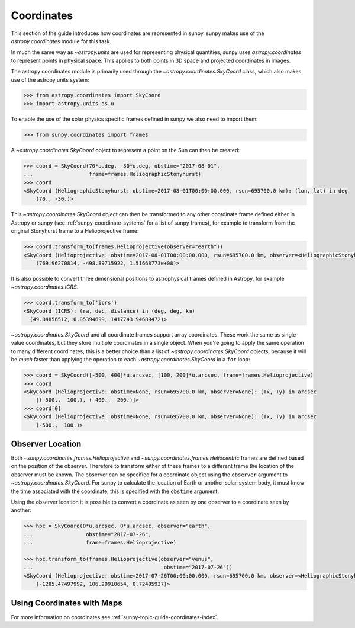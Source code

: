 .. _sunpy-tutorial-coordinates:

***********
Coordinates
***********

This section of the guide introduces how coordinates are represented in sunpy.
sunpy makes use of the `astropy.coordinates` module for this task.

In much the same way as `~astropy.units` are used for representing physical quantities, sunpy uses `astropy.coordinates` to represent points in physical space.
This applies to both points in 3D space and projected coordinates in images.

The astropy coordinates module is primarily used through the `~astropy.coordinates.SkyCoord` class, which also makes use of the astropy units system:

.. code-block:: python

  >>> from astropy.coordinates import SkyCoord
  >>> import astropy.units as u

To enable the use of the solar physics specific frames defined in sunpy we also need to import them:

.. code-block:: python

  >>> from sunpy.coordinates import frames

A `~astropy.coordinates.SkyCoord` object to represent a point on the Sun can then be created:

.. code-block:: python

  >>> coord = SkyCoord(70*u.deg, -30*u.deg, obstime="2017-08-01",
  ...                  frame=frames.HeliographicStonyhurst)
  >>> coord
  <SkyCoord (HeliographicStonyhurst: obstime=2017-08-01T00:00:00.000, rsun=695700.0 km): (lon, lat) in deg
      (70., -30.)>

This `~astropy.coordinates.SkyCoord` object can then be transformed to any other coordinate frame defined either in Astropy or sunpy (see :ref:`sunpy-coordinate-systems` for a list of sunpy frames), for example to transform from the original Stonyhurst frame to a Helioprojective frame:

.. code-block:: python

  >>> coord.transform_to(frames.Helioprojective(observer="earth"))
  <SkyCoord (Helioprojective: obstime=2017-08-01T00:00:00.000, rsun=695700.0 km, observer=<HeliographicStonyhurst Coordinate for 'earth'>): (Tx, Ty, distance) in (arcsec, arcsec, km)
      (769.96270814, -498.89715922, 1.51668773e+08)>


It is also possible to convert three dimensional positions to astrophysical frames defined in Astropy, for example `~astropy.coordinates.ICRS`.

.. code-block:: python

  >>> coord.transform_to('icrs')
  <SkyCoord (ICRS): (ra, dec, distance) in (deg, deg, km)
    (49.84856512, 0.05394699, 1417743.94689472)>

`~astropy.coordinates.SkyCoord` and all coordinate frames support array coordinates.
These work the same as single-value coordinates, but they store multiple coordinates in a single object.
When you're going to apply the same operation to many different coordinates, this is a better choice than a list of `~astropy.coordinates.SkyCoord` objects, because it will be *much* faster than applying the operation to each `~astropy.coordinates.SkyCoord` in a ``for`` loop:

.. code-block:: python

   >>> coord = SkyCoord([-500, 400]*u.arcsec, [100, 200]*u.arcsec, frame=frames.Helioprojective)
   >>> coord
   <SkyCoord (Helioprojective: obstime=None, rsun=695700.0 km, observer=None): (Tx, Ty) in arcsec
       [(-500.,  100.), ( 400.,  200.)]>
   >>> coord[0]
   <SkyCoord (Helioprojective: obstime=None, rsun=695700.0 km, observer=None): (Tx, Ty) in arcsec
       (-500.,  100.)>

Observer Location
-----------------

Both `~sunpy.coordinates.frames.Helioprojective` and `~sunpy.coordinates.frames.Heliocentric` frames are defined based on the position of the observer.
Therefore to transform either of these frames to a different frame the location of the observer must be known.
The observer can be specified for a coordinate object using the ``observer`` argument to `~astropy.coordinates.SkyCoord`.
For sunpy to calculate the location of Earth or another solar-system body, it must know the time associated with the coordinate; this is specified with the ``obstime`` argument.

Using the observer location it is possible to convert a coordinate as seen by one observer to a coordinate seen by another:

.. code-block:: python

  >>> hpc = SkyCoord(0*u.arcsec, 0*u.arcsec, observer="earth",
  ...                 obstime="2017-07-26",
  ...                 frame=frames.Helioprojective)

  >>> hpc.transform_to(frames.Helioprojective(observer="venus",
  ...                                          obstime="2017-07-26"))
  <SkyCoord (Helioprojective: obstime=2017-07-26T00:00:00.000, rsun=695700.0 km, observer=<HeliographicStonyhurst Coordinate for 'venus'>): (Tx, Ty, distance) in (arcsec, arcsec, AU)
      (-1285.47497992, 106.20918654, 0.72405937)>

Using Coordinates with Maps
---------------------------

.. plot::
   :include-source:

   sunpy Map uses coordinates to specify locations on the image, and to plot overlays on plots of maps.
   When a Map is created, a coordinate frame is constructed from the header information.
   This can be accessed using ``.coordinate_frame``:

   .. code-block:: python

    >>> import warnings

    >>> from astropy.coordinates import SkyCoord
    >>> import astropy.units as u
    >>> from astropy.io.fits.verify import VerifyWarning

    >>> import sunpy.map
    >>> from sunpy.data.sample import AIA_171_IMAGE  # doctest: +REMOTE_DATA

    >>> with warnings.catch_warnings():  # doctest: +REMOTE_DATA
    ...     warnings.simplefilter("ignore", category=VerifyWarning)
    ...     amap = sunpy.map.Map(AIA_171_IMAGE)
    >>> amap.coordinate_frame  # doctest: +REMOTE_DATA
    <Helioprojective Frame (obstime=2011-06-07T06:33:02.880, rsun=696000.0 km, observer=<HeliographicStonyhurst Coordinate (obstime=2011-06-07T06:33:02.880, rsun=696000.0 km): (lon, lat, radius) in (deg, deg, m)
        (-0.00406429, 0.04787238, 1.51846026e+11)>)>

    This can be used when creating a `~astropy.coordinates.SkyCoord` object to set the coordinate system to that image:

   .. code-block:: python

    >>> coord = SkyCoord(100 * u.arcsec, 10*u.arcsec, frame=amap.coordinate_frame)  # doctest: +REMOTE_DATA
    >>> coord  # doctest: +REMOTE_DATA
    <SkyCoord (Helioprojective: obstime=2011-06-07T06:33:02.880, rsun=696000.0 km, observer=<HeliographicStonyhurst Coordinate (obstime=2011-06-07T06:33:02.880, rsun=696000.0 km): (lon, lat, radius) in (deg, deg, m)
        (-0.00406429, 0.04787238, 1.51846026e+11)>): (Tx, Ty) in arcsec
        (100., 10.)>

   The `~astropy.coordinates.SkyCoord` object can be converted to a pair of pixels using :meth:`GenericMap.wcs.world_to_pixel <astropy.wcs.WCS.world_to_pixel>`:

   .. code-block:: python

    >>> pixels = amap.wcs.world_to_pixel(coord)  # doctest: +REMOTE_DATA
    >>> pixels  # doctest: +REMOTE_DATA
    (array(551.7680511), array(515.18266871))

   This `~astropy.coordinates.SkyCoord` object could also be used to plot a point on top of the map:

   .. code-block:: python

    >>> import matplotlib.pyplot as plt

    >>> fig = plt.figure()
    >>> ax = plt.subplot(projection=amap)  # doctest: +REMOTE_DATA
    >>> amap.plot()  # doctest: +REMOTE_DATA
    <matplotlib.image.AxesImage object at ...>
    >>> ax.plot_coord(coord, 'o')  # doctest: +REMOTE_DATA
    [<matplotlib.lines.Line2D object at ...]

For more information on coordinates see :ref:`sunpy-topic-guide-coordinates-index`.
